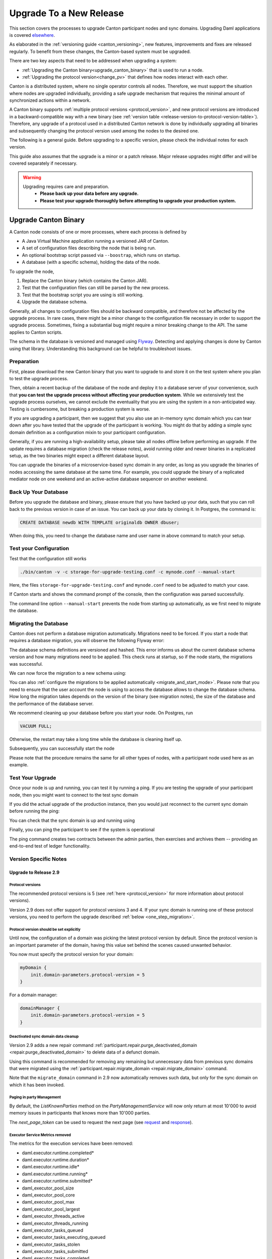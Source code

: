 ..
   Copyright (c) 2023 Digital Asset (Switzerland) GmbH and/or its affiliates.
..
   Proprietary code. All rights reserved.

.. _canton_upgrading:

Upgrade To a New Release
========================

This section covers the processes to upgrade Canton participant nodes and sync domains.
Upgrading Daml applications is covered `elsewhere <https://docs.daml.com/upgrade/upgrade.html>`_.

As elaborated in the :ref:`versioning guide <canton_versioning>`, new features, improvements
and fixes are released regularly. To benefit from these changes, the Canton-based system
must be upgraded.

There are two key aspects that need to be addressed when upgrading a system:

- :ref:`Upgrading the Canton binary<upgrade_canton_binary>` that is used to run a node.
- :ref:`Upgrading the protocol version<change_pv>` that defines how nodes interact with each other.

Canton is a distributed system, where no single operator controls all nodes. Therefore,
we must support the situation where nodes are upgraded individually, providing a safe upgrade
mechanism that requires the minimal amount of synchronized actions within a network.

A Canton binary supports :ref:`multiple protocol versions <protocol_version>`, and new protocol
versions are introduced in a backward-compatible way with a new binary
(see :ref:`version table <release-version-to-protocol-version-table>`). Therefore, any upgrade
of a protocol used in a distributed Canton network is done by individually upgrading all binaries
and subsequently changing the protocol version used among the nodes to the
desired one.

The following is a general guide. Before upgrading to a specific version, please check the
individual notes for each version.

This guide also assumes that the upgrade is a minor or a patch release. Major release upgrades might
differ and will be covered separately if necessary.

.. warning::

    Upgrading requires care and preparation.
      * **Please back up your data before any upgrade.**
      * **Please test your upgrade thoroughly before attempting to upgrade your production system.**

.. _upgrade_canton_binary:

Upgrade Canton Binary
---------------------

A Canton node consists of one or more processes, where each process is defined by

- A Java Virtual Machine application running a versioned JAR of Canton.
- A set of configuration files describing the node that is being run.
- An optional bootstrap script passed via ``--boostrap``, which runs on startup.
- A database (with a specific schema), holding the data of the node.

To upgrade the node,

#. Replace the Canton binary (which contains the Canton JAR).
#. Test that the configuration files can still be parsed by the new process.
#. Test that the bootstrap script you are using is still working.
#. Upgrade the database schema.

Generally, all changes to configuration files should be backward compatible, and therefore not
be affected by the upgrade process. In rare cases, there might be a minor change to the configuration
file necessary in order to support the upgrade process. Sometimes, fixing a substantial bug
might require a minor breaking change to the API. The same applies to Canton scripts.

The schema in the database is versioned and managed using `Flyway <https://flywaydb.org/>`_. Detecting
and applying changes is done by Canton using that library. Understanding this background can be helpful
to troubleshoot issues.

Preparation
~~~~~~~~~~~

First, please download the new Canton binary that you want to upgrade to and store it on the test
system where you plan to test the upgrade process.

Then, obtain a recent backup of the database of the node and deploy it to a database server
of your convenience, such that **you can test the upgrade process without affecting your production system**.
While we extensively test the upgrade process ourselves, we cannot exclude the eventuality that you are using the system
in a non-anticipated way. Testing is cumbersome, but breaking a production system is worse.

If you are upgrading a participant, then we suggest that you also use an in-memory sync domain which you can
tear down after you have tested that the upgrade of the participant is working. You might do that by adding
a simple sync domain definition as a configuration mixin to your participant configuration.

Generally, if you are running a high-availability setup, please take all nodes offline before
performing an upgrade. If the update requires a database migration (check the release notes), avoid
running older and newer binaries in a replicated setup, as the two binaries might expect a different
database layout.

You can upgrade the binaries of a microservice-based sync domain in any order, as long as you upgrade
the binaries of nodes accessing the same database at the same time. For example, you could upgrade
the binary of a replicated mediator node on one weekend and an active-active database sequencer on
another weekend.

Back Up Your Database
~~~~~~~~~~~~~~~~~~~~~

Before you upgrade the database and binary, please ensure that you have backed up your data,
such that you can roll back to the previous version in case of an issue. You can back up your
data by cloning it. In Postgres, the command is:

.. code:: sql

    CREATE DATABASE newdb WITH TEMPLATE originaldb OWNER dbuser;

When doing this, you need to change the database name and user name in above command to match
your setup.

.. _test-your-config:

Test your Configuration
~~~~~~~~~~~~~~~~~~~~~~~

Test that the configuration still works

.. code-block:: bash

    ./bin/canton -v -c storage-for-upgrade-testing.conf -c mynode.conf --manual-start

Here, the files ``storage-for-upgrade-testing.conf`` and ``mynode.conf`` need to be adjusted
to match your case.

If Canton starts and shows the command prompt of the console, then the configuration was
parsed successfully.

The command line option ``--manual-start`` prevents the node from starting up automatically,
as we first need to migrate the database.

.. _migrating_the_database:

Migrating the Database
~~~~~~~~~~~~~~~~~~~~~~

Canton does not perform a database migration automatically. Migrations
need to be forced. If you start a node that requires a database migration, you will
observe the following Flyway error:

.. snippet:: migrating_participant
    .. failure:: participant.start()

The database schema definitions are versioned and hashed. This error informs us about the current
database schema version and how many migrations need to be applied. This check runs at
startup, so if the node starts, the migrations was successful.

We can now force the migration to a new schema using:

.. snippet:: migrating_participant
    .. success:: participant.db.migrate()

You can also :ref:`configure the migrations to be applied automatically <migrate_and_start_mode>`.
Please note that you need to ensure that the user account the node is using to access the database
allows to change the database schema. How long the migration takes depends on the version
of the binary (see migration notes), the size of the database and the performance of the database server.

We recommend cleaning up your database before you start your node. On Postgres, run

.. code:: sql

    VACUUM FULL;

Otherwise, the restart may take a long time while the database is cleaning itself up.

Subsequently, you can successfully start the node

.. snippet:: migrating_participant
    .. success:: participant.start()

Please note that the procedure remains the same for all other types of nodes,
with a participant node used here as an example.

Test Your Upgrade
~~~~~~~~~~~~~~~~~

Once your node is up and running, you can test it by running a ping. If you are testing
the upgrade of your participant node, then you might want to connect to the test sync domain

.. snippet:: migrating_participant
    .. success:: testdomain.start()
    .. success:: participant.domains.connect_local(testdomain)

If you did the actual upgrade of the production instance, then you would just reconnect
to the current sync domain before running the ping:

.. snippet:: migrating_participant
    .. success:: participant.domains.reconnect_all()

You can check that the sync domain is up and running using

.. snippet:: migrating_participant
    .. success:: participant.domains.list_connected()
    .. assert:: RES.length == 1

Finally, you can ping the participant to see if the system is operational

.. snippet:: migrating_participant
    .. success:: participant.health.ping(participant)

The ping command creates two contracts between the admin parties, then exercises and archives them -- providing an end-to-end test of ledger functionality.

Version Specific Notes
~~~~~~~~~~~~~~~~~~~~~~

.. _upgrade_to_2.9:

Upgrade to Release 2.9
^^^^^^^^^^^^^^^^^^^^^^

Protocol versions
"""""""""""""""""
The recommended protocol versions is 5 (see :ref:`here <protocol_version>` for more information about protocol versions).

Version 2.9 does not offer support for protocol versions 3 and 4.
If your sync domain is running one of these protocol versions, you need to perform the upgrade described :ref:`below <one_step_migration>`.

Protocol version should be set explicitly
"""""""""""""""""""""""""""""""""""""""""
Until now, the configuration of a domain was picking the latest protocol version by default.
Since the protocol version is an important parameter of the domain, having this value set behind
the scenes caused unwanted behavior.

You now must specify the protocol version for your domain:

.. code:: text

    myDomain {
        init.domain-parameters.protocol-version = 5
    }

For a domain manager:

.. code:: text

    domainManager {
        init.domain-parameters.protocol-version = 5
    }


Deactivated sync domain data cleanup
""""""""""""""""""""""""""""""""""""
Version 2.9 adds a new repair command :ref:`participant.repair.purge_deactivated_domain <repair.purge_deactivated_domain>`
to delete data of a defunct domain.

Using this command is recommended for removing any remaining but unnecessary data from previous
sync domains that were migrated using the :ref:`participant.repair.migrate_domain <repair.migrate_domain>`
command.

Note that the ``migrate_domain`` command in 2.9 now automatically removes such data,
but only for the sync domain on which it has been invoked.

Paging in party Management
""""""""""""""""""""""""""
By default, the `ListKnownParties` method on the `PartyManagementService` will now only return at most 10'000
to avoid memory issues in participants that knows more than 10'000 parties.

The `next_page_token` can be used to request the next page (see `request <https://docs.daml.com/2.9.0/app-dev/grpc/proto-docs.html#com-daml-ledger-api-v1-admin-listknownpartiesrequest>`_
and `response <https://docs.daml.com/2.9.0/app-dev/grpc/proto-docs.html#com-daml-ledger-api-v1-admin-listknownpartiesresponse>`_).

Executor Service Metrics removed
""""""""""""""""""""""""""""""""
The metrics for the execution services have been removed:

- daml.executor.runtime.completed*
- daml.executor.runtime.duration*
- daml.executor.runtime.idle*
- daml.executor.runtime.running*
- daml.executor.runtime.submitted*
- daml_executor_pool_size
- daml_executor_pool_core
- daml_executor_pool_max
- daml_executor_pool_largest
- daml_executor_threads_active
- daml_executor_threads_running
- daml_executor_tasks_queued
- daml_executor_tasks_executing_queued
- daml_executor_tasks_stolen
- daml_executor_tasks_submitted
- daml_executor_tasks_completed
- daml_executor_tasks_queue_remaining

.. _upgrade_to_2.8:

Upgrade to Release 2.8
^^^^^^^^^^^^^^^^^^^^^^

Version 2.8 extends the database schema. If you use the "migrate and start" feature, the database schema will be automatically updated.
Otherwise, perform the manual database migration steps outlined in the :ref:`database migration steps <migrating_the_database>`.

Protocol versions 3 and 4 are deprecated
""""""""""""""""""""""""""""""""""""""""
Protocol versions 3 and 4 are now marked as deprecated and will be removed in ``2.9``. Protocol version 5 should be preferred for any new deployment.

Configuration changes
"""""""""""""""""""""

**KMS wrapper-key configuration value**:
The configuration value for the KMS wrapper-key now accepts a simple string.
Update your configuration as follows:

.. code:: text

    crypto.private-key-store.encryption.wrapper-key-id = { str = "..."} # version 2.7
    crypto.private-key-store.encryption.wrapper-key-id = "..." # version 2.8


**Indexer Schema Migration and Cache Weight Configuration**:
Remove the following configuration lines related to the indexer and Ledger API server schema migration and cache weight:

.. code:: text

    participants.participant.parameters.ledger-api-server-parameters.indexer.schema-migration-attempt-backoff
    participants.participant.parameters.ledger-api-server-parameters.indexer.schema-migration-attempts
    participants.participant.ledger-api.max-event-cache-weight
    participants.participant.ledger-api.max-contract-cache-weight

**SQL Batching Parameter**:
The expert mode SQL batching parameter has been moved. Generally, we recommend not changing this parameter unless advised by support.

.. code:: text

    canton.participants.participant.parameters.stores.max-items-in-sql-clause # version 2.7
    canton.participants.participant.parameters.batching.max-items-in-sql-clause # version 2.8

Breaking console commands
"""""""""""""""""""""""""

**Key Management Commands**:
The ``owner_to_key_mappings.rotate_key`` command was changed to avoid unwanted key rotations.
It now expects a node reference to perform additional checks.

**Sync domain filtering in testing commands**:
To improve consistency and code safety, some testing console commands now expect an optional sync domain alias (rather than a plain sync domain alias).
For example, the following call needs to be rewritten:

.. code:: text

    participant.testing.event_search("da") # version 2.7
    participant.testing.event_search(Some("da")) # version 2.8

The impacted console commands are: ``participant.testing.event_search`` and ``participant.testing.transaction_search``

Packaging
"""""""""
We have reverted the packaging change introduced in version 2.7.0;
the Bouncy Castle JAR is now included back in the Canton JAR.
However, users with Oracle JRE must explicitly add the Bouncy Castle library to the classpath when running Canton.

.. code-block:: text

    java -cp bcprov-jdk15on-1.70.jar:canton-with-drivers-2.8.0-all.jar com.digitalasset.canton.CantonEnterpriseApp

Breaking Error Code
"""""""""""""""""""

The error code ``SEQUENCER_DELIVER_ERROR`` is superseded by two new error codes:
``SEQUENCER_SUBMISSION_REQUEST_MALFORMED`` and ``SEQUENCER_SUBMISSION_REQUEST_REFUSED``.
Update your client applications code accordingly.


Deprecations
""""""""""""
``SequencerConnection.addConnection`` is deprecated. Use ``SequencerConnection.addEndpoints`` instead.

.. _upgrade_to_2.7:

Upgrade to Release 2.7
^^^^^^^^^^^^^^^^^^^^^^
Version 2.7 slightly extends the database schema. Therefore, you will have to perform the :ref:`database migration steps <migrating_the_database>`.
Alternatively, you can enable the new "migrate and start" mode in Canton, which triggers an automatic update of the database schema
when a new minor version is deployed.
This mode can be enabled by setting the appropriate storage parameter:

.. code:: text

    canton.X.Y.storage.parameters.migrate-and-start = yes

To benefit from the new security features in protocol version 5,
you must :ref:`upgrade the sync domain accordingly <canton_domain_protocol_version_upgrading>`.

Activation of unsupported features
""""""""""""""""""""""""""""""""""
In order to activate unsupported features, you now need to explicitly enable `dev-version-support` on the sync domain (in addition to the non-standard config flag).
More information can be found in the :ref:`documentation <how-do-i-enable-unsupported-features>`.

Breaking changes around console commands
""""""""""""""""""""""""""""""""""""""""

**Key rotation**
The command ``keys.secret.rotate_wrapper_key`` now returns a different error code.
An ``INVALID_WRAPPER_KEY_ID`` error has been replaced by an ``INVALID_KMS_KEY_ID`` error.

**Adding sequencer connection**
The configuration of the sequencer client has been updated to accommodate multiple sequencers and their endpoints:
method ``addConnection`` has been renamed to ``addEndpoints`` to better reflect the fact that it modifies an endpoint for the sequencer.

Hence, the command to add a new sequencer connection to the mediator would be changed to:

.. code:: text

    mediator1.sequencer_connection.modifyConnections(
        _.addEndpoints(SequencerAlias.Default, connection)
    )


Unique contract key deprecation
"""""""""""""""""""""""""""""""
The unique-contract-keys parameters for both participant nodes and sync domains are now marked as deprecated.
As of this release, the meaning and default value (true) remain unchanged.
However, contract key uniqueness will not be available in the next major version, featuring multi-sync-domain connectivity.
If you are already setting this key to false explicitly (preview), this behavior will be the default one after the configuration key is removed.
If you don't explicitly set this value to false, you are encouraged to evaluate evolving your existing applications and services to avoid relying on this feature.
You can read more on the topic in the :ref:`documentation <canton_keys>`.

Causality tracking
""""""""""""""""""
An obsolete early access feature to enable causality tracking, related to preview multi-sync-domain, was removed. If you enabled it, you need to remove the following config lines, as they will not compile anymore:

.. code:: text

    participants.participant.init.parameters.unsafe-enable-causality-tracking = true
    participants.participant.parameters.enable-causality-tracking = true

Besu and Fabric drivers
"""""""""""""""""""""""
In order to allow for independent updates of the different components, we have moved the drivers into a separate jar, which needs to be loaded into a separate classpath.
As a result, deployments that use Fabric or Besu need to additionally download the jar and place it in the appropriate directory.
Please :ref:`consult the installation documentation <canton-enterprise-drivers>` on how to obtain this additional jar.

Removal of deploy_sequencer_contract
""""""""""""""""""""""""""""""""""""
The command ``deploy_sequencer_contract`` has been removed and exchanged with a deployment through genesis block in examples.
The ``deploy_sequencer_contract``, while convenient, is ill-suited for any production environment and can cause more damage than harm.
The deployment of a sequencing contract should only happen once on the blockchain;
however, adding deployment as part of the bootstrapping script would cause a redeployment each time bootstrapping is done.


Ledger API error codes
""""""""""""""""""""""
The error codes and metadata of gRPC errors returned as part of failed command interpretation from the Ledger API have been updated to include more information.
Previously, most errors from the Daml engine would be given as either ``GenericInterpretationError`` or ``InvalidArgumentInterpretationError``.
They now all have their own codes and encode relevant information in the gRPC Status metadata.
Specific error changes are as follows:
* ``GenericInterpretationError`` (Code: ``DAML_INTERPRETATION_ERROR``) with gRPC status ``FAILED_PRECONDITION`` is now split into:

    * ``DisclosedContractKeyHashingError`` (Code: ``DISCLOSED_CONTRACT_KEY_HASHING_ERROR``) with gRPC status ``FAILED_PRECONDITION``
    * ``UnhandledException`` (Code: ``UNHANDLED_EXCEPTION``) with gRPC status ``FAILED_PRECONDITION``
    * ``InterpretationUserError`` (Code: ``INTERPRETATION_USER_ERROR``) with gRPC status ``FAILED_PRECONDITION``
    * ``TemplatePreconditionViolated`` (Code: ``TEMPLATE_PRECONDITION_VIOLATED``) with gRPC status ``INVALID_ARGUMENT``

* ``InvalidArgumentInterpretationError`` (Code: ``DAML_INTERPRETER_INVALID_ARGUMENT``) with gRPC status ``INVALID_ARGUMENT`` is now split into:

    * ``CreateEmptyContractKeyMaintainers`` (Code: ``CREATE_EMPTY_CONTRACT_KEY_MAINTAINERS``) with gRPC status ``INVALID_ARGUMENT``
    * ``FetchEmptyContractKeyMaintainers`` (Code: ``FETCH_EMPTY_CONTRACT_KEY_MAINTAINERS``) with gRPC status ``INVALID_ARGUMENT``
    * ``WronglyTypedContract`` (Code: ``WRONGLY_TYPED_CONTRACT``) with gRPC status ``FAILED_PRECONDITION``
    * ``ContractDoesNotImplementInterface`` (Code: ``CONTRACT_DOES_NOT_IMPLEMENT_INTERFACE``) with gRPC status ``INVALID_ARGUMENT``
    * ``ContractDoesNotImplementRequiringInterface`` (Code: ``CONTRACT_DOES_NOT_IMPLEMENT_REQUIRING_INTERFACE``) with gRPC status ``INVALID_ARGUMENT``
    * ``NonComparableValues`` (Code: ``NON_COMPARABLE_VALUES``) with gRPC status ``INVALID_ARGUMENT``
    * ``ContractIdInContractKey`` (Code: ``CONTRACT_ID_IN_CONTRACT_KEY``) with gRPC status ``INVALID_ARGUMENT``
    * ``ContractIdComparability`` (Code: ``CONTRACT_ID_COMPARABILITY``) with gRPC status ``INVALID_ARGUMENT``
    * ``InterpretationDevError`` (Code: ``INTERPRETATION_DEV_ERROR``) with gRPC status ``FAILED_PRECONDITION``

* The ``ContractKeyNotVisible`` error (previously encapsulated by ``GenericInterpretationError``) is now transformed into a ``ContractKeyNotFound`` to avoid information leaking.

.. _upgrade_to_2.6:

Upgrade to Release 2.6
^^^^^^^^^^^^^^^^^^^^^^
Version 2.6 changes the database schema used. Therefore, you must perform the
database migration steps. Depending on the size of the database, this operation can take many hours.
Vacuuming your database before starting your nodes helps avoid long startup times. Otherwise, the participant
node can refuse to start due to extremely long initial database response times.

.. _upgrade_to_2.5:

Upgrade to Release 2.5
^^^^^^^^^^^^^^^^^^^^^^
Version 2.5 will slightly extend the database schema used. Therefore, you will have to perform the
database migration steps.

Some configuration arguments have changed. While rewrite rules are in place for backward compatibility,
we recommend that you test your configuration before upgrading and update the settings to avoid
using deprecated flags.

IMPORTANT: Existing sync domains and sync domain managers need to be reconfigured to keep on working. It is important
that before attempting the binary upgrade, you configure the currently used protocol version explicitly:

.. code:: text

    canton.domains.mydomain.init.domain-parameters.protocol-version = 3

Nodes persist the static sync domain parameters used during initialization now. Version 2.5 is the last version
that will require this explicit configuration setting during upgrading.

If you started the sync domain node accidentally before changing your configuration, your participants won't be able to
reconnect to the sync domain, as they will fail with a message like:

    DOMAIN_PARAMETERS_CHANGED(9,d5dfa5ce): The sync domain parameters have changed

To recover from this, you need to force a reset of the stored static sync domain parameters using:

.. code:: text

    canton.domains.mydomain.init.domain-parameters.protocol-version = 3
    canton.domains.mydomain.init.domain-parameters.reset-stored-static-config = yes

To benefit from protocol version 4, you will have to :ref:`upgrade the sync domain accordingly <canton_domain_protocol_version_upgrading>`.

.. _upgrade_to_2.4:

Upgrade to Release 2.4
^^^^^^^^^^^^^^^^^^^^^^
Version 2.4 will slightly extend the database schema used. Therefore, you will have to perform the
database migration steps.

There have been a few consistency improvements to some console commands. In particular, we have renamed
a few of the arguments and changed some of their types. As we have included automatic conversion
and the change only affects special arguments (mainly timeouts), your script should still work. However,
we recommend that you test your scripts for compilation issues. Please check the detailed release
notes on the specific changes and their impact.

There was no change to the protocol. Participants and sync domains running 2.3 can also run 2.4, as
both versions use the same protocol version.

.. _upgrade_to_2.3:

Upgrade to Release 2.3
^^^^^^^^^^^^^^^^^^^^^^
Version 2.3 will slightly extend the database schema used. Therefore, you will have to perform the
database migration steps.

Furthermore, the Canton binary with version 2.3 has introduced a new protocol version 3, and deprecated the
previous protocol version 2. In order to keep a node operational that is using protocol version 2,
you need to turn on support for the deprecated protocol version.

On the participant, you need to turn on support for deprecated protocols explicitly:

.. code:: text

    canton.participants.myparticipant.parameters.minimum-protocol-version = 2.0.0

The default settings have changed to use protocol 3, while existing sync domains run protocol 2.
Therefore, if you upgrade the binary on sync domains and sync domain manager nodes, you need to explicitly
set the protocol version as follows:

.. code:: text

    canton.domains.mydomain.init.domain-parameters.protocol-version = 2.0.0

**You cannot upgrade the protocol of a deployed sync domain!** You need to keep it running with the existing protocol.
Please follow the protocol upgrade guide to learn how to introduce a new protocol version.

.. _change_pv:

Change the Canton Protocol Version
----------------------------------

The Canton protocol is defined by the semantics and the wire format used by the nodes
to communicate to each other. In order to process transactions, all nodes must be able
to understand and speak the same protocol.

Therefore, a new protocol can be introduced only once all nodes have been upgraded
to a binary that can run the version.

.. _canton_domain_protocol_version_upgrading:

Upgrade the Synchronization Domain to a new Protocol Version
~~~~~~~~~~~~~~~~~~~~~~~~~~~~~~~~~~~~~~~~~~~~~~~~~~~~~~~~~~~~

A sync domain is tied to a protocol version. This protocol version is configured when
the sync domain is initialized and cannot be changed afterward. Therefore, **you can
not upgrade the protocol version of a sync domain**. Instead, you deploy a new sync domain
side by side with the old sync domain process.

This applies to all sync domain services, be it sequencer, mediator, or topology manager.

With that, the protocol upgrade process boils down to:

#. **Deploy a new sync domain with the new protocol version**

   Deploy a new sync domain and ensure that the new sync
   domain is using the desired protocol version.

   Also make sure to use different databases (or at least different schemas in the same database)
   for the sync domain services (domain node, mediator, sequencer node, and topology manager), channel names,
   smart contract addresses, etc.

   The new sync domain must be completely separate, but you can reuse
   your DLT backend as long as you use different sequencer contract addresses or Fabric channels.

#. **Carry out a hard sync domain migration**

   Instruct the participants individually using the :ref:`hard sync domain migration<hard_sync_domain_upgrade>`
   to use the new sync domain.

.. note::

    Currently, the sync domain ID cannot be preserved during upgrades.

.. note::

    To use the same database with different schemas for the old and the new sync domains,
    set the ``currentSchema`` either in the JDBC URL or as a parameter in ``storage.config.properties``.

.. _hard_sync_domain_upgrade:

Hard Synchronization Domain Migration
~~~~~~~~~~~~~~~~~~~~~~~~~~~~~~~~~~~~~

.. warning::

    Ensure that you have appropriate backups in place and have tested this procedure before applying
    it to your production system.

A hard sync domain migration is performed using the :ref:`respective migration command <repair.migrate_domain>`.

.. _enable-repair-commands:

You must enable this command using a special config switch:

.. code:: text

    canton.features.enable-repair-commands=yes

Assuming that you have several participants all connected to a sync domain named ``olddomain``,
ensure that there are no pending transactions.
You can do that by either controlling your applications, or by
:ref:`setting the resource limits <resources.set_resource_limits>` to 0 on all participants:

.. snippet:: migrating_protocol
    .. assert:: { participant.db.migrate(); true }
    .. assert:: { participant.start(); true }
    .. assert:: { participant.domains.connect_local(olddomain); true }
    .. success:: participant.resources.set_resource_limits(ResourceLimits(Some(0), Some(0)))

This rejects any new command and finishes processing the pending commands. Once you are sure that
your participant node is idle, disconnect the participant node from the old sync domain:

.. snippet:: migrating_protocol
    .. success:: participant.domains.disconnect("olddomain")

Test that the participant is disconnected from the sync domain by checking the list of active connections:

.. snippet:: migrating_protocol
    .. success:: participant.domains.list_connected()
    .. assert:: participant.domains.list_connected().isEmpty

This is a good time to perform a backup of the database before proceeding:

.. code:: sql

    CREATE DATABASE newdb WITH TEMPLATE originaldb OWNER dbuser;

.. warning::

    Following steps modify the participant's data storage.
    Without a database backup for your participant, a potential recovery becomes
    significantly more difficult.

Next, we want to run the migration step. For this, we need to run the ``repair.migrate_domain`` command.
The command expects two input arguments: The alias of the source sync domain and a sync domain connection
configuration for the new sync domain.

In order to build a sync domain connection config, we can just type

.. snippet:: migrating_protocol
    .. success(output=5):: val config = DomainConnectionConfig("newdomain", GrpcSequencerConnection.tryCreate("https://127.0.0.1:5018"))

where the URL should point to the correct sync domain. If you are testing the upgrade
process locally in a single Canton process using a target sync domain named ``newdomain`` (which is
what we are doing in this example), you can grab the connection details using

.. snippet:: migrating_protocol
    .. success(output=5):: val config = DomainConnectionConfig("newdomain", newdomain.sequencerConnection)

Now, using this configuration object, we can trigger the hard sync domain connection migration using

.. snippet:: migrating_protocol
    .. success:: participant.repair.migrate_domain("olddomain", config)

This command registers the new sync domain and re-associate the contracts tied to ``olddomain`` to
the new sync domain. In addition, some data specific to the old domain is automatically deleted.

Once all participants have performed the migration, they can reconnect to the sync domain:

.. snippet:: migrating_protocol
    .. success:: participant.domains.reconnect_all()

Now, the new sync domain should be connected:

.. snippet:: migrating_protocol
    .. success:: participant.domains.list_connected()
    .. assert:: participant.domains.list_connected().map(_.domainAlias.unwrap) == Seq("newdomain")

As we've previously set the resource limits to 0, we need to reset this back:

.. snippet:: migrating_protocol
    .. success:: participant.resources.set_resource_limits(ResourceLimits(None, None))

Finally, we can test that the participant can process a transaction by running a ping on the new sync domain:

.. snippet:: migrating_protocol
    .. success:: participant.health.ping(participant)

.. note::

    Currently, the hard migration is the only supported way to migrate a production system.
    This is because unique contract keys are restricted to a single sync domain.

While the sync domain migration command is mainly used for upgrading, it can also be used to recover
contracts associated with a broken sync domain.

After the upgrade, the participants may report a mismatch between commitments during the first commitment
exchange, as they might have performed the migration at slightly different times. The warning should
eventually stop once all participants are back up and connected.

Expected Performance
^^^^^^^^^^^^^^^^^^^^

Performance-wise, we can note the following: when we migrate contracts, we write directly into
the respective event logs. This means that on the source sync domain, we insert a transfer-out, while
we write a transfer-in and the contract into the target sync domain. Writing this information is substantially
faster than any kind of transaction processing (several thousand migrations per second on a
single CPU/16-core test server). However, with very large datasets, the process can
still take quite some time. Therefore, we advise you to measure the time the migration takes during
the upgrade test to understand the necessary downtime required for the migration.

Furthermore, upon reconnecting, the participant needs to recompute the new set of commitments. This can take
a while for large numbers of contracts.

.. _one_step_migration:

One-Step Migration
------------------

The *one-step migration* covers a :ref:`binary upgrade <upgrade_canton_binary>` from Canton version 2.3 and following minor versions
up to this minor release version. Additionally, it :ref:`changes the protocol version <change_pv>` supported by
these prior releases to a protocol version supported by this minor release version
(see also the :ref:`protocol version table <release-version-to-protocol-version-table>`).

.. note::

    There is no need for a one-step migration when upgrading from one release version to another, as long
    as both :ref:`release versions support the protocol version <release-version-to-protocol-version-table>`
    that your current sync domain uses.
    Follow the steps for :ref:`upgrading the Canton binary <upgrade_canton_binary>` instead.

.. warning::

    Every upgrade requires specific and thorough testing before applying it to a particular production
    environment. Even though the one-step migration process has been tested through automatic and manual
    tests, and its steps are known to work, additional measures and configuration may be required to
    address the peculiarities of your environment.

One-Step Migration Recipe for 2.9
~~~~~~~~~~~~~~~~~~~~~~~~~~~~~~~~~
General recipe to migrate from a sync domain running on a :ref:`2.3 <upgrade_to_2.3>`,
:ref:`2.4 <upgrade_to_2.4>`, :ref:`2.5 <upgrade_to_2.5>`, :ref:`2.6 <upgrade_to_2.6>`,
:ref:`2.7 <upgrade_to_2.7>` or :ref:`2.8 <upgrade_to_2.8>` release and protocol
version 3 or 4 to a new sync domain running on the 2.9 release and protocol version 5:

.. note::

    Although version 2.9 supports other protocol versions, it is recommended to use protocol version 5.

#. Start a new sync domain running protocol version 5
#. :ref:`Halt activity on the old sync domain <halt-activity-current-domain>`
#. Wait for pending transactions to complete or time out
#. Backup the current sync domain including participants
#. Participants: Upgrade the binary to 2.9
#. Participants: :ref:`Enable repair commands <enable-repair-commands>`
#. All nodes: :ref:`Test the configuration <test-your-config>` considering this :ref:`additional change <test-your-config-details>` if your old domain runs protocol version 3.
#. All nodes: :ref:`Apply the DB migrations <migrating_the_database>`
#. Participants: Connect to the new sync domain, then disconnect from all domains
#. Participants: Invoke :ref:`command<repair.migrate_domain>` ``repair.migrate_domain``
#. Participants: Reconnect to the new sync domain
#. Decommission the old domain

.. _halt-activity-current-domain:

Halt activity on the current sync domain
^^^^^^^^^^^^^^^^^^^^^^^^^^^^^^^^^^^^^^^^
For a sync domain running protocol version 4 and above, set the
:ref:`dynamic domain parameter <dynamic_domain_parameters>` ``maxRatePerParticipant``
to 0 on each participant.

Otherwise, use

.. code-block:: text

    participant.resources.set_resource_limits(ResourceLimits(Some(0), Some(0)))

to set the resource limits to 0 on each participant.

.. _test-your-config-details:

Test the configuration - Additional change if you were running protocol version 3
^^^^^^^^^^^^^^^^^^^^^^^^^^^^^^^^^^^^^^^^^^^^^^^^^^^^^^^^^^^^^^^^^^^^^^^^^^^^^^^^^

When migrating from protocol version 3, which uses an unauthenticated contract id scheme,
you may need to specifically allow it on the participants.

.. code-block:: text

    canton.participants.<nodeName>.parameters.allow-for-unauthenticated-contract-ids=true

Please adjust ``<nodeName>`` to match your case.
